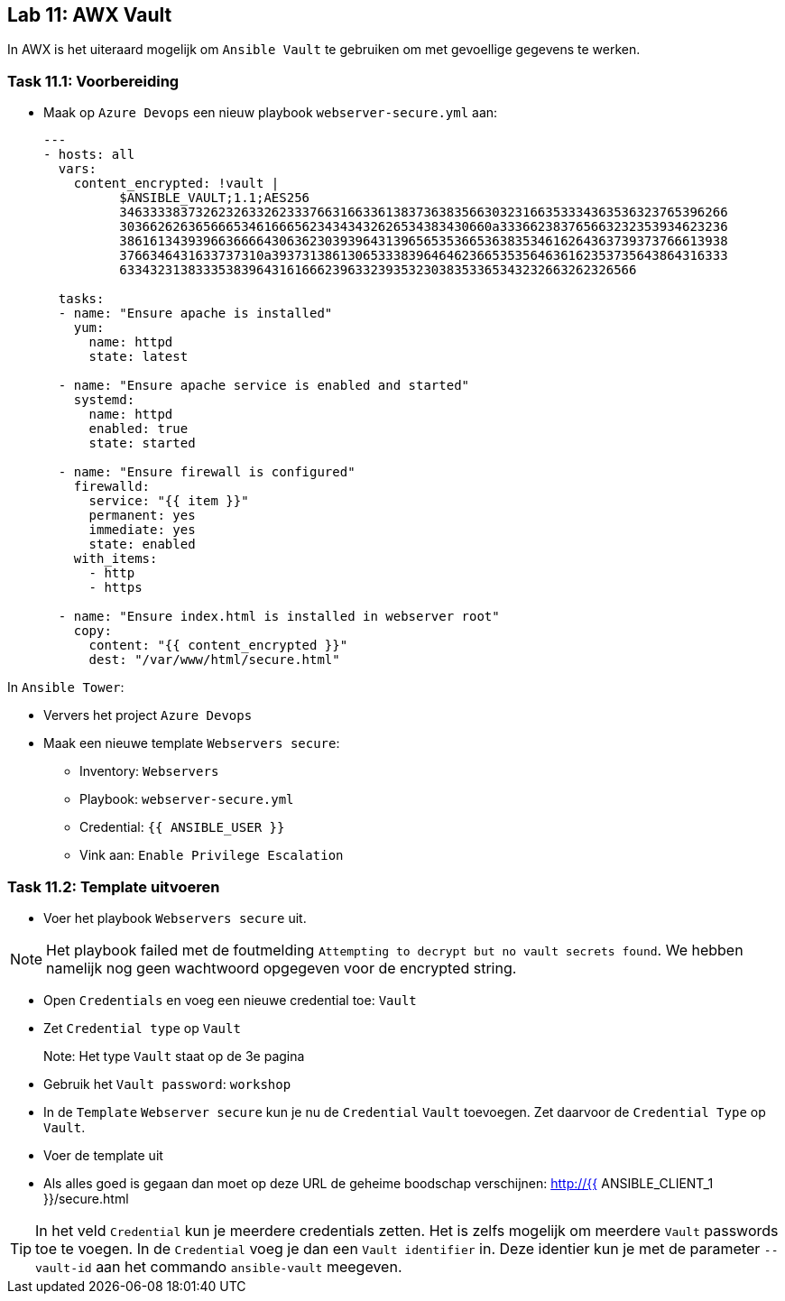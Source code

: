 ## Lab 11: AWX Vault

In AWX is het uiteraard mogelijk om ``Ansible Vault`` te gebruiken om met gevoellige gegevens te werken.

### Task 11.1: Voorbereiding

* Maak op ``Azure Devops`` een nieuw playbook ``webserver-secure.yml`` aan:
+
[source,role=copypaste]
----
---
- hosts: all
  vars:
    content_encrypted: !vault |
          $ANSIBLE_VAULT;1.1;AES256
          34633338373262326332623337663166336138373638356630323166353334363536323765396266
          3036626263656665346166656234343432626534383430660a333662383765663232353934623236
          38616134393966366664306362303939643139656535366536383534616264363739373766613938
          3766346431633737310a393731386130653338396464623665353564636162353735643864316333
          63343231383335383964316166623963323935323038353365343232663262326566

  tasks:
  - name: "Ensure apache is installed"
    yum:
      name: httpd 
      state: latest

  - name: "Ensure apache service is enabled and started"
    systemd:
      name: httpd
      enabled: true
      state: started

  - name: "Ensure firewall is configured"
    firewalld:
      service: "{{ item }}"
      permanent: yes
      immediate: yes
      state: enabled
    with_items:
      - http
      - https

  - name: "Ensure index.html is installed in webserver root"
    copy:
      content: "{{ content_encrypted }}"
      dest: "/var/www/html/secure.html"
----

In ``Ansible Tower``:

* Ververs het project ``Azure Devops``
* Maak een nieuwe template ``Webservers secure``:
** Inventory: ``Webservers``
** Playbook: ``webserver-secure.yml``
** Credential: ``{{ ANSIBLE_USER }}``
** Vink aan: ``Enable Privilege Escalation``


### Task 11.2: Template uitvoeren

* Voer het playbook ``Webservers secure`` uit.

NOTE: Het playbook failed met de foutmelding ``Attempting to decrypt but no vault secrets found``. We hebben namelijk nog geen wachtwoord opgegeven voor de encrypted string.

* Open ``Credentials`` en voeg een nieuwe credential toe: ``Vault``
* Zet ``Credential type`` op ``Vault``
+
Note: Het type ``Vault`` staat op de 3e pagina
+
* Gebruik het ``Vault password``: ``workshop``
* In de ``Template`` ``Webserver secure`` kun je nu de ``Credential`` ``Vault`` toevoegen. Zet daarvoor de ``Credential Type`` op ``Vault``.
* Voer de template uit
* Als alles goed is gegaan dan moet op deze URL de geheime boodschap verschijnen: http://{{ ANSIBLE_CLIENT_1 }}/secure.html

[TIP]
====
In het veld ``Credential`` kun je meerdere credentials zetten. Het is zelfs mogelijk om meerdere ``Vault`` passwords toe te voegen. In de ``Credential`` voeg je dan een ``Vault identifier`` in. Deze identier kun je met de parameter ``--vault-id`` aan het commando ``ansible-vault`` meegeven.
====


